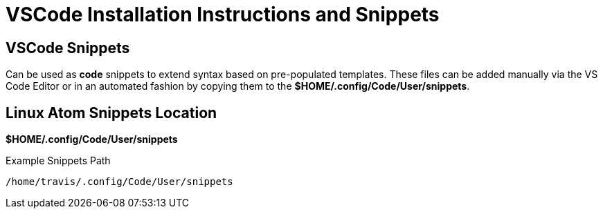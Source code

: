 = VSCode Installation Instructions and Snippets



== VSCode Snippets

Can be used as *code* snippets to extend syntax based on pre-populated templates. These files can be added manually via the VS Code Editor or in an automated fashion by copying them to the *$HOME/.config/Code/User/snippets*.

== Linux Atom Snippets Location

*$HOME/.config/Code/User/snippets*

.Example Snippets Path
----
/home/travis/.config/Code/User/snippets
----

